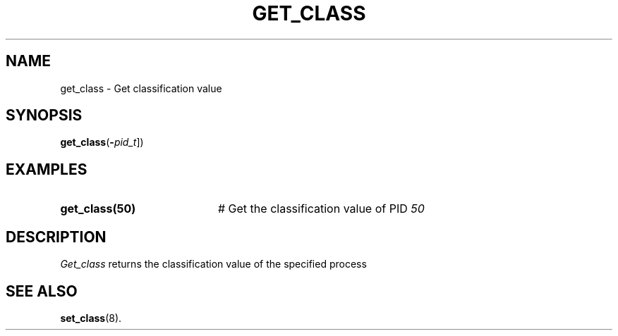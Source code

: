 .TH GET_CLASS 8
.SH NAME
get_class \- Get classification value
.SH SYNOPSIS
\fBget_class\fR(\fB\-\fIpid_t\fR]\fR)
.br
.de FL
.TP
\\fB\\$1\\fR
\\$2
..
.de EX
.TP 20
\\fB\\$1\\fR
# \\$2
..
.SH EXAMPLES
.TP 20
.B get_class(50)
# Get the classification value of PID \fI50\fR
.TP 20
.SH DESCRIPTION
.PP
\fIGet_class\fR returns the classification value of the specified process
.SH "SEE ALSO"
.BR set_class (8).
